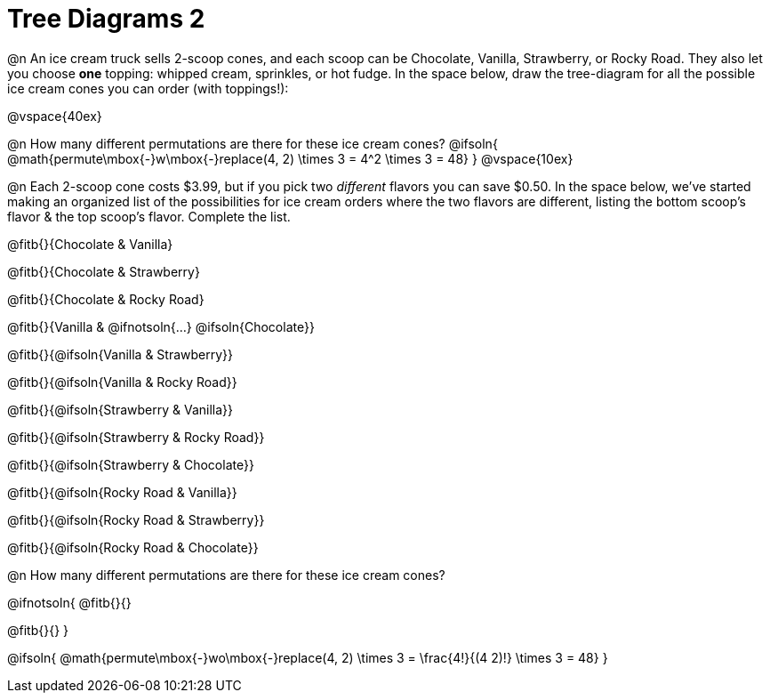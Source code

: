 = Tree Diagrams 2

++++
<style>
#content .fitb{ text-align: left; }

.ulist li { border: solid 1px green; height: 1.5rem; position: relative;}
.ulist li p { border: solid 1px blue; }
.ulist li p .fitb{ border: solid 1px red; }

@media screen {
	.ulist p { min-height: 1.5rem !important; }
}
</style>
++++

@n An ice cream truck sells 2-scoop cones, and each scoop can be Chocolate, Vanilla, Strawberry, or Rocky Road. They also let you choose *one* topping: whipped cream, sprinkles, or hot fudge. In the space below, draw the tree-diagram for all the possible ice cream cones you can order (with toppings!):


@vspace{40ex}

@n How many different permutations are there for these ice cream cones?
@ifsoln{ @math{permute\mbox{-}w\mbox{-}replace(4, 2) \times 3 = 4^2 \times 3 = 48} }
@vspace{10ex}

@n Each 2-scoop cone costs $3.99, but if you pick two _different_ flavors you can save $0.50. In the space below, we've started making an organized list of the possibilities for ice cream orders where the two flavors are different, listing the bottom scoop's flavor & the top scoop's flavor.  Complete the list.

@fitb{}{Chocolate & Vanilla}

@fitb{}{Chocolate & Strawberry}

@fitb{}{Chocolate & Rocky Road}

@fitb{}{Vanilla & @ifnotsoln{...} @ifsoln{Chocolate}}

@fitb{}{@ifsoln{Vanilla & Strawberry}}

@fitb{}{@ifsoln{Vanilla & Rocky Road}}

@fitb{}{@ifsoln{Strawberry & Vanilla}}

@fitb{}{@ifsoln{Strawberry & Rocky Road}}

@fitb{}{@ifsoln{Strawberry & Chocolate}}

@fitb{}{@ifsoln{Rocky Road & Vanilla}}

@fitb{}{@ifsoln{Rocky Road & Strawberry}}

@fitb{}{@ifsoln{Rocky Road & Chocolate}}

@n How many different permutations are there for these ice cream cones?

@ifnotsoln{
@fitb{}{}

@fitb{}{}
}

@ifsoln{ @math{permute\mbox{-}wo\mbox{-}replace(4, 2) \times 3 = \frac{4!}{(4 2)!} \times 3 = 48} }
